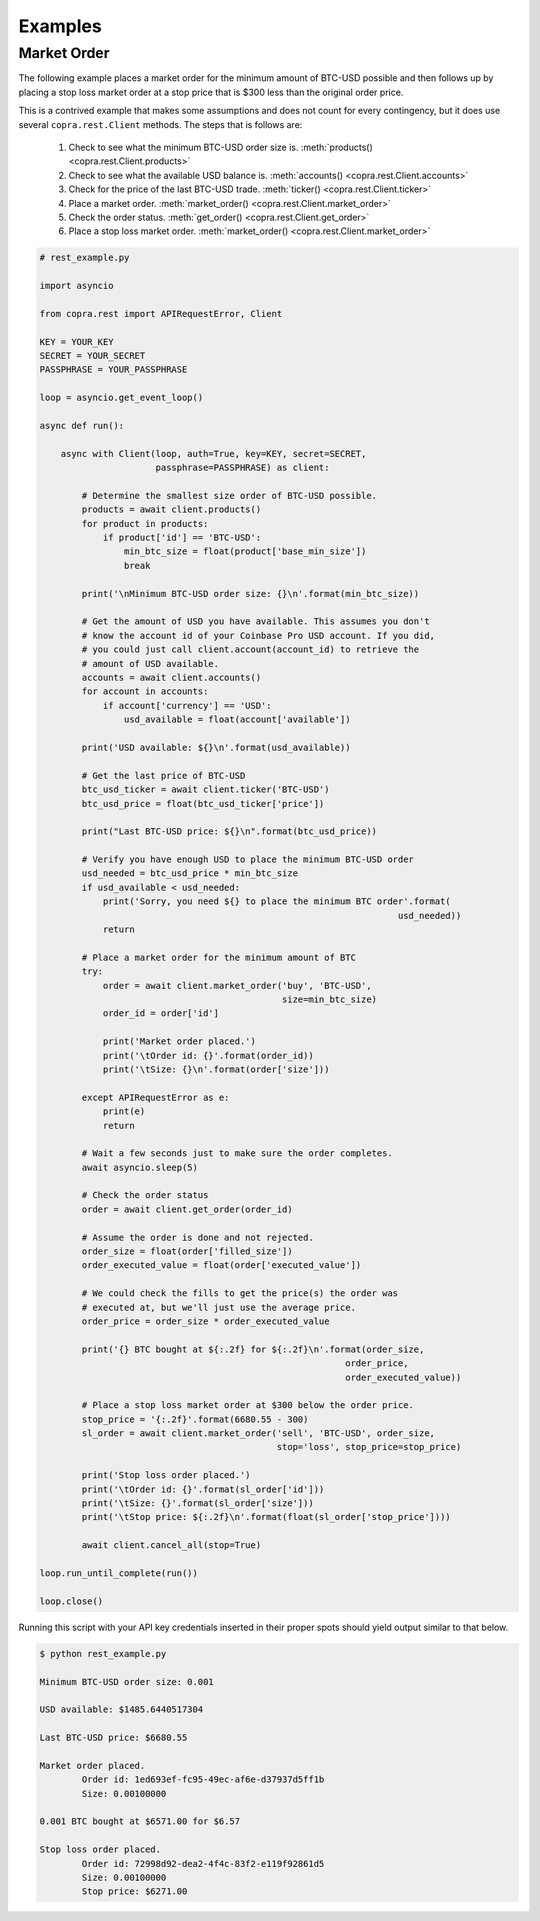 ========
Examples
========

Market Order
------------

The following example places a market order for the minimum amount of BTC-USD possible and then follows up by placing a stop loss market order at a stop price that is $300 less than the original order price.

This is a contrived example that makes some assumptions and does not count for every contingency, but it does use several ``copra.rest.Client`` methods. The steps that is follows are:

    1. Check to see what the minimum BTC-USD order size is. :meth:`products() <copra.rest.Client.products>`
    2. Check to see what the available USD balance is. :meth:`accounts() <copra.rest.Client.accounts>`
    3. Check for the price of the last BTC-USD trade. :meth:`ticker() <copra.rest.Client.ticker>`
    4. Place a market order. :meth:`market_order() <copra.rest.Client.market_order>`
    5. Check the order status. :meth:`get_order() <copra.rest.Client.get_order>`
    6. Place a stop loss market order. :meth:`market_order() <copra.rest.Client.market_order>`
    
.. code:: python

    # rest_example.py

    import asyncio

    from copra.rest import APIRequestError, Client

    KEY = YOUR_KEY
    SECRET = YOUR_SECRET
    PASSPHRASE = YOUR_PASSPHRASE

    loop = asyncio.get_event_loop()
    
    async def run():
    
        async with Client(loop, auth=True, key=KEY, secret=SECRET, 
                          passphrase=PASSPHRASE) as client:
        
            # Determine the smallest size order of BTC-USD possible.
            products = await client.products()
            for product in products:
                if product['id'] == 'BTC-USD':
                    min_btc_size = float(product['base_min_size'])
                    break
            
            print('\nMinimum BTC-USD order size: {}\n'.format(min_btc_size))
                        
            # Get the amount of USD you have available. This assumes you don't 
            # know the account id of your Coinbase Pro USD account. If you did,
            # you could just call client.account(account_id) to retrieve the 
            # amount of USD available.
            accounts = await client.accounts()
            for account in accounts:
                if account['currency'] == 'USD':
                    usd_available = float(account['available'])
                
            print('USD available: ${}\n'.format(usd_available))
                
            # Get the last price of BTC-USD
            btc_usd_ticker = await client.ticker('BTC-USD')
            btc_usd_price = float(btc_usd_ticker['price'])
        
            print("Last BTC-USD price: ${}\n".format(btc_usd_price))
                
            # Verify you have enough USD to place the minimum BTC-USD order
            usd_needed = btc_usd_price * min_btc_size
            if usd_available < usd_needed:
                print('Sorry, you need ${} to place the minimum BTC order'.format(
                                                                        usd_needed))
                return
                
            # Place a market order for the minimum amount of BTC
            try:
                order = await client.market_order('buy', 'BTC-USD', 
                                                  size=min_btc_size)
                order_id = order['id']
            
                print('Market order placed.')
                print('\tOrder id: {}'.format(order_id))
                print('\tSize: {}\n'.format(order['size']))
            
            except APIRequestError as e:
                print(e)
                return
                
            # Wait a few seconds just to make sure the order completes.
            await asyncio.sleep(5)
               
            # Check the order status
            order = await client.get_order(order_id)
                
            # Assume the order is done and not rejected.
            order_size = float(order['filled_size'])
            order_executed_value = float(order['executed_value'])
        
            # We could check the fills to get the price(s) the order was
            # executed at, but we'll just use the average price.
            order_price = order_size * order_executed_value
        
            print('{} BTC bought at ${:.2f} for ${:.2f}\n'.format(order_size,
                                                              order_price, 
                                                              order_executed_value))
                                             
            # Place a stop loss market order at $300 below the order price.
            stop_price = '{:.2f}'.format(6680.55 - 300)
            sl_order = await client.market_order('sell', 'BTC-USD', order_size, 
                                                 stop='loss', stop_price=stop_price)
                                 
            print('Stop loss order placed.') 
            print('\tOrder id: {}'.format(sl_order['id']))
            print('\tSize: {}'.format(sl_order['size']))
            print('\tStop price: ${:.2f}\n'.format(float(sl_order['stop_price'])))
        
            await client.cancel_all(stop=True)

    loop.run_until_complete(run())

    loop.close()
    
Running this script with your API key credentials inserted in their proper spots should yield output similar to that below.

.. code:: bash

    $ python rest_example.py
    
    Minimum BTC-USD order size: 0.001

    USD available: $1485.6440517304

    Last BTC-USD price: $6680.55

    Market order placed.
            Order id: 1ed693ef-fc95-49ec-af6e-d37937d5ff1b
            Size: 0.00100000

    0.001 BTC bought at $6571.00 for $6.57

    Stop loss order placed.
            Order id: 72998d92-dea2-4f4c-83f2-e119f92861d5
            Size: 0.00100000
            Stop price: $6271.00
